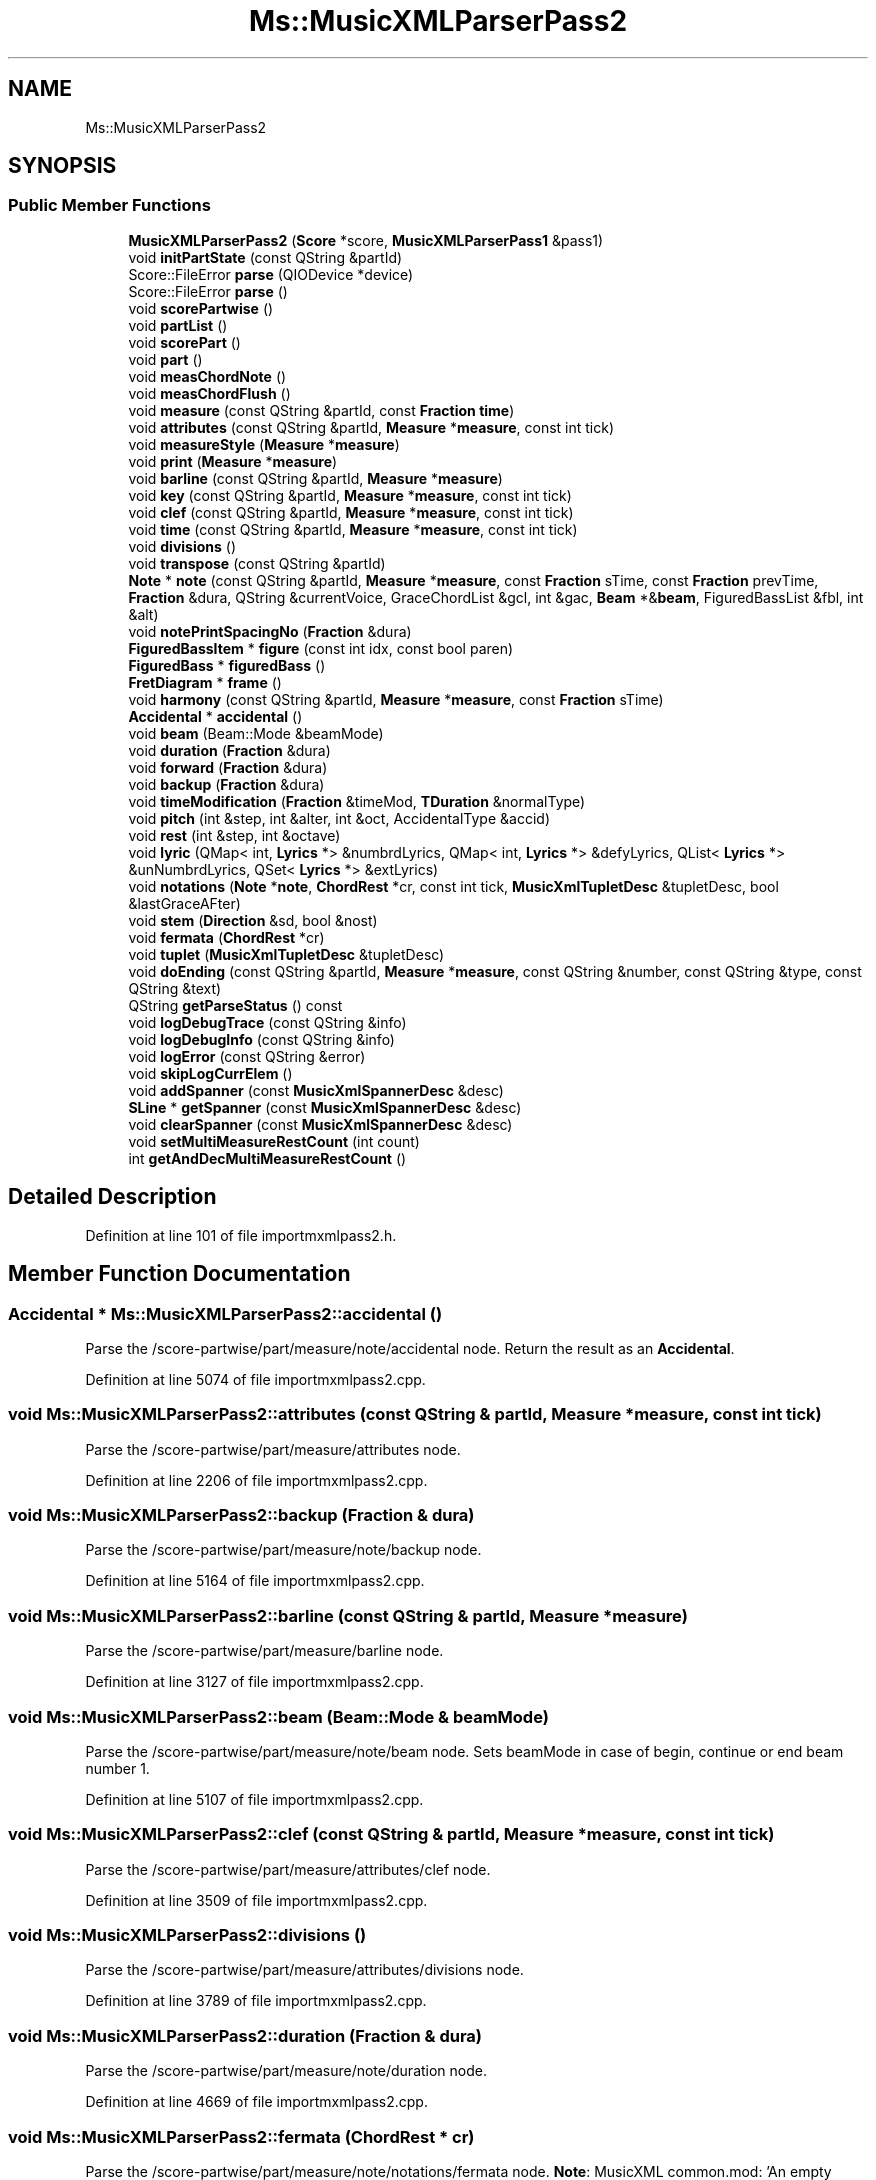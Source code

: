 .TH "Ms::MusicXMLParserPass2" 3 "Mon Jun 5 2017" "MuseScore-2.2" \" -*- nroff -*-
.ad l
.nh
.SH NAME
Ms::MusicXMLParserPass2
.SH SYNOPSIS
.br
.PP
.SS "Public Member Functions"

.in +1c
.ti -1c
.RI "\fBMusicXMLParserPass2\fP (\fBScore\fP *score, \fBMusicXMLParserPass1\fP &pass1)"
.br
.ti -1c
.RI "void \fBinitPartState\fP (const QString &partId)"
.br
.ti -1c
.RI "Score::FileError \fBparse\fP (QIODevice *device)"
.br
.ti -1c
.RI "Score::FileError \fBparse\fP ()"
.br
.ti -1c
.RI "void \fBscorePartwise\fP ()"
.br
.ti -1c
.RI "void \fBpartList\fP ()"
.br
.ti -1c
.RI "void \fBscorePart\fP ()"
.br
.ti -1c
.RI "void \fBpart\fP ()"
.br
.ti -1c
.RI "void \fBmeasChordNote\fP ()"
.br
.ti -1c
.RI "void \fBmeasChordFlush\fP ()"
.br
.ti -1c
.RI "void \fBmeasure\fP (const QString &partId, const \fBFraction\fP \fBtime\fP)"
.br
.ti -1c
.RI "void \fBattributes\fP (const QString &partId, \fBMeasure\fP *\fBmeasure\fP, const int tick)"
.br
.ti -1c
.RI "void \fBmeasureStyle\fP (\fBMeasure\fP *\fBmeasure\fP)"
.br
.ti -1c
.RI "void \fBprint\fP (\fBMeasure\fP *\fBmeasure\fP)"
.br
.ti -1c
.RI "void \fBbarline\fP (const QString &partId, \fBMeasure\fP *\fBmeasure\fP)"
.br
.ti -1c
.RI "void \fBkey\fP (const QString &partId, \fBMeasure\fP *\fBmeasure\fP, const int tick)"
.br
.ti -1c
.RI "void \fBclef\fP (const QString &partId, \fBMeasure\fP *\fBmeasure\fP, const int tick)"
.br
.ti -1c
.RI "void \fBtime\fP (const QString &partId, \fBMeasure\fP *\fBmeasure\fP, const int tick)"
.br
.ti -1c
.RI "void \fBdivisions\fP ()"
.br
.ti -1c
.RI "void \fBtranspose\fP (const QString &partId)"
.br
.ti -1c
.RI "\fBNote\fP * \fBnote\fP (const QString &partId, \fBMeasure\fP *\fBmeasure\fP, const \fBFraction\fP sTime, const \fBFraction\fP prevTime, \fBFraction\fP &dura, QString &currentVoice, GraceChordList &gcl, int &gac, \fBBeam\fP *&\fBbeam\fP, FiguredBassList &fbl, int &alt)"
.br
.ti -1c
.RI "void \fBnotePrintSpacingNo\fP (\fBFraction\fP &dura)"
.br
.ti -1c
.RI "\fBFiguredBassItem\fP * \fBfigure\fP (const int idx, const bool paren)"
.br
.ti -1c
.RI "\fBFiguredBass\fP * \fBfiguredBass\fP ()"
.br
.ti -1c
.RI "\fBFretDiagram\fP * \fBframe\fP ()"
.br
.ti -1c
.RI "void \fBharmony\fP (const QString &partId, \fBMeasure\fP *\fBmeasure\fP, const \fBFraction\fP sTime)"
.br
.ti -1c
.RI "\fBAccidental\fP * \fBaccidental\fP ()"
.br
.ti -1c
.RI "void \fBbeam\fP (Beam::Mode &beamMode)"
.br
.ti -1c
.RI "void \fBduration\fP (\fBFraction\fP &dura)"
.br
.ti -1c
.RI "void \fBforward\fP (\fBFraction\fP &dura)"
.br
.ti -1c
.RI "void \fBbackup\fP (\fBFraction\fP &dura)"
.br
.ti -1c
.RI "void \fBtimeModification\fP (\fBFraction\fP &timeMod, \fBTDuration\fP &normalType)"
.br
.ti -1c
.RI "void \fBpitch\fP (int &step, int &alter, int &oct, AccidentalType &accid)"
.br
.ti -1c
.RI "void \fBrest\fP (int &step, int &octave)"
.br
.ti -1c
.RI "void \fBlyric\fP (QMap< int, \fBLyrics\fP *> &numbrdLyrics, QMap< int, \fBLyrics\fP *> &defyLyrics, QList< \fBLyrics\fP *> &unNumbrdLyrics, QSet< \fBLyrics\fP *> &extLyrics)"
.br
.ti -1c
.RI "void \fBnotations\fP (\fBNote\fP *\fBnote\fP, \fBChordRest\fP *cr, const int tick, \fBMusicXmlTupletDesc\fP &tupletDesc, bool &lastGraceAFter)"
.br
.ti -1c
.RI "void \fBstem\fP (\fBDirection\fP &sd, bool &nost)"
.br
.ti -1c
.RI "void \fBfermata\fP (\fBChordRest\fP *cr)"
.br
.ti -1c
.RI "void \fBtuplet\fP (\fBMusicXmlTupletDesc\fP &tupletDesc)"
.br
.ti -1c
.RI "void \fBdoEnding\fP (const QString &partId, \fBMeasure\fP *\fBmeasure\fP, const QString &number, const QString &type, const QString &text)"
.br
.ti -1c
.RI "QString \fBgetParseStatus\fP () const"
.br
.ti -1c
.RI "void \fBlogDebugTrace\fP (const QString &info)"
.br
.ti -1c
.RI "void \fBlogDebugInfo\fP (const QString &info)"
.br
.ti -1c
.RI "void \fBlogError\fP (const QString &error)"
.br
.ti -1c
.RI "void \fBskipLogCurrElem\fP ()"
.br
.ti -1c
.RI "void \fBaddSpanner\fP (const \fBMusicXmlSpannerDesc\fP &desc)"
.br
.ti -1c
.RI "\fBSLine\fP * \fBgetSpanner\fP (const \fBMusicXmlSpannerDesc\fP &desc)"
.br
.ti -1c
.RI "void \fBclearSpanner\fP (const \fBMusicXmlSpannerDesc\fP &desc)"
.br
.ti -1c
.RI "void \fBsetMultiMeasureRestCount\fP (int count)"
.br
.ti -1c
.RI "int \fBgetAndDecMultiMeasureRestCount\fP ()"
.br
.in -1c
.SH "Detailed Description"
.PP 
Definition at line 101 of file importmxmlpass2\&.h\&.
.SH "Member Function Documentation"
.PP 
.SS "\fBAccidental\fP * Ms::MusicXMLParserPass2::accidental ()"
Parse the /score-partwise/part/measure/note/accidental node\&. Return the result as an \fBAccidental\fP\&. 
.PP
Definition at line 5074 of file importmxmlpass2\&.cpp\&.
.SS "void Ms::MusicXMLParserPass2::attributes (const QString & partId, \fBMeasure\fP * measure, const int tick)"
Parse the /score-partwise/part/measure/attributes node\&. 
.PP
Definition at line 2206 of file importmxmlpass2\&.cpp\&.
.SS "void Ms::MusicXMLParserPass2::backup (\fBFraction\fP & dura)"
Parse the /score-partwise/part/measure/note/backup node\&. 
.PP
Definition at line 5164 of file importmxmlpass2\&.cpp\&.
.SS "void Ms::MusicXMLParserPass2::barline (const QString & partId, \fBMeasure\fP * measure)"
Parse the /score-partwise/part/measure/barline node\&. 
.PP
Definition at line 3127 of file importmxmlpass2\&.cpp\&.
.SS "void Ms::MusicXMLParserPass2::beam (Beam::Mode & beamMode)"
Parse the /score-partwise/part/measure/note/beam node\&. Sets beamMode in case of begin, continue or end beam number 1\&. 
.PP
Definition at line 5107 of file importmxmlpass2\&.cpp\&.
.SS "void Ms::MusicXMLParserPass2::clef (const QString & partId, \fBMeasure\fP * measure, const int tick)"
Parse the /score-partwise/part/measure/attributes/clef node\&. 
.PP
Definition at line 3509 of file importmxmlpass2\&.cpp\&.
.SS "void Ms::MusicXMLParserPass2::divisions ()"
Parse the /score-partwise/part/measure/attributes/divisions node\&. 
.PP
Definition at line 3789 of file importmxmlpass2\&.cpp\&.
.SS "void Ms::MusicXMLParserPass2::duration (\fBFraction\fP & dura)"
Parse the /score-partwise/part/measure/note/duration node\&. 
.PP
Definition at line 4669 of file importmxmlpass2\&.cpp\&.
.SS "void Ms::MusicXMLParserPass2::fermata (\fBChordRest\fP * cr)"
Parse the /score-partwise/part/measure/note/notations/fermata node\&. \fBNote\fP: MusicXML common\&.mod: 'An empty fermata element represents a normal fermata\&.' 
.PP
Definition at line 5939 of file importmxmlpass2\&.cpp\&.
.SS "\fBFiguredBassItem\fP * Ms::MusicXMLParserPass2::figure (const int idx, const bool paren)"
Parse the /score-partwise/part/measure/harmony/figured-bass/figure node\&. Return the result as a \fBFiguredBassItem\fP\&. 
.PP
Definition at line 4695 of file importmxmlpass2\&.cpp\&.
.SS "\fBFiguredBass\fP * Ms::MusicXMLParserPass2::figuredBass ()"
Parse the /score-partwise/part/measure/harmony/figured-bass node\&. TODO check description: Set the \fBFiguredBass\fP state based on the MusicXML <figured-bass> node de\&. \fBNote\fP that onNote and ticks must be set by the MusicXML importer, as the required context is not present in the items DOM tree\&. Exception: if a <duration> element is present, tick can be set\&. Return the result as a \fBFiguredBass\fP if valid, non-empty figure(s) are found\&. Return 0 in case of error\&. 
.PP
Definition at line 4767 of file importmxmlpass2\&.cpp\&.
.SS "void Ms::MusicXMLParserPass2::forward (\fBFraction\fP & dura)"
Parse the /score-partwise/part/measure/note/forward node\&. 
.PP
Definition at line 5140 of file importmxmlpass2\&.cpp\&.
.SS "\fBFretDiagram\fP * Ms::MusicXMLParserPass2::frame ()"
Parse the /score-partwise/part/measure/harmony/frame node\&. Return the result as a \fBFretDiagram\fP\&. 
.PP
Definition at line 4819 of file importmxmlpass2\&.cpp\&.
.SS "int Ms::MusicXMLParserPass2::getAndDecMultiMeasureRestCount ()"
Return current multi-measure rest counter\&. Decrement counter if possible (not beyond -1)\&. 
.PP
Definition at line 1504 of file importmxmlpass2\&.cpp\&.
.SS "void Ms::MusicXMLParserPass2::harmony (const QString & partId, \fBMeasure\fP * measure, const \fBFraction\fP sTime)"
Parse the /score-partwise/part/measure/harmony node\&. 
.PP
Definition at line 4877 of file importmxmlpass2\&.cpp\&.
.SS "void Ms::MusicXMLParserPass2::initPartState (const QString & partId)"
Initialize members as required for reading the MusicXML part element\&. TODO: factor out part reading into a separate class TODO: preferably use automatically initialized variables \fBNote\fP that Qt automatically initializes new elements in QVector (tuplets)\&. 
.PP
Definition at line 1437 of file importmxmlpass2\&.cpp\&.
.SS "void Ms::MusicXMLParserPass2::key (const QString & partId, \fBMeasure\fP * measure, const int tick)"
Parse the /score-partwise/part/measure/attributes/key node\&. 
.PP
Definition at line 3428 of file importmxmlpass2\&.cpp\&.
.SS "void Ms::MusicXMLParserPass2::logDebugInfo (const QString & info)"
Log debug \fIinfo\fP (non-fatal events relevant for debugging)\&. 
.PP
Definition at line 1520 of file importmxmlpass2\&.cpp\&.
.SS "void Ms::MusicXMLParserPass2::logError (const QString & error)"
Log \fIerror\fP (possibly non-fatal but to be reported to the user anyway)\&. 
.PP
Definition at line 1534 of file importmxmlpass2\&.cpp\&.
.SS "void Ms::MusicXMLParserPass2::lyric (QMap< int, \fBLyrics\fP *> & numbrdLyrics, QMap< int, \fBLyrics\fP *> & defyLyrics, QList< \fBLyrics\fP *> & unNumbrdLyrics, QSet< \fBLyrics\fP *> & extLyrics)"
Parse the /score-partwise/part/measure/note/lyric node\&. 
.PP
Definition at line 5299 of file importmxmlpass2\&.cpp\&.
.SS "void Ms::MusicXMLParserPass2::measure (const QString & partId, const \fBFraction\fP time)"
Parse the /score-partwise/part/measure node\&. 
.PP
Definition at line 2037 of file importmxmlpass2\&.cpp\&.
.SS "void Ms::MusicXMLParserPass2::measureStyle (\fBMeasure\fP * measure)"
Parse the /score-partwise/part/measure/measure-style node\&. Initializes the 'in multi-measure rest' state 
.PP
Definition at line 2237 of file importmxmlpass2\&.cpp\&.
.SS "void Ms::MusicXMLParserPass2::notations (\fBNote\fP * note, \fBChordRest\fP * cr, const int tick, \fBMusicXmlTupletDesc\fP & tupletDesc, bool & lastGraceAFter)"
Parse the /score-partwise/part/measure/note/notations node\&. \fBNote\fP that some notations attach to notes only in \fBMuseScore\fP, which means trying to attach them to a rest will crash, as in that case note is 0\&. 
.PP
Definition at line 5403 of file importmxmlpass2\&.cpp\&.
.SS "\fBNote\fP * Ms::MusicXMLParserPass2::note (const QString & partId, \fBMeasure\fP * measure, const \fBFraction\fP sTime, const \fBFraction\fP prevSTime, \fBFraction\fP & dura, QString & currentVoice, GraceChordList & gcl, int & gac, \fBBeam\fP *& currBeam, FiguredBassList & fbl, int & alt)"
Parse the /score-partwise/part/measure/note node\&. 
.PP
Definition at line 4082 of file importmxmlpass2\&.cpp\&.
.SS "void Ms::MusicXMLParserPass2::notePrintSpacingNo (\fBFraction\fP & dura)"
Parse the /score-partwise/part/measure/note node for a note with print-spacing='no'\&. These are handled like a forward: only moving the time forward\&. 
.PP
Definition at line 4612 of file importmxmlpass2\&.cpp\&.
.SS "Score::FileError Ms::MusicXMLParserPass2::parse (QIODevice * device)"
Parse MusicXML in \fIdevice\fP and extract pass 2 data\&. 
.PP
Definition at line 1610 of file importmxmlpass2\&.cpp\&.
.SS "Score::FileError Ms::MusicXMLParserPass2::parse ()"
Start the parsing process, after verifying the top-level node is score-partwise 
.PP
Definition at line 1627 of file importmxmlpass2\&.cpp\&.
.SS "void Ms::MusicXMLParserPass2::part ()"
Parse the /score-partwise/part node\&. 
.PP
Definition at line 1728 of file importmxmlpass2\&.cpp\&.
.SS "void Ms::MusicXMLParserPass2::partList ()"
Parse the /score-partwise/part-list node\&. 
.PP
Definition at line 1685 of file importmxmlpass2\&.cpp\&.
.SS "void Ms::MusicXMLParserPass2::pitch (int & step, int & alter, int & oct, AccidentalType & accid)"
Parse the /score-partwise/part/measure/note/pitch node\&. 
.PP
Definition at line 5228 of file importmxmlpass2\&.cpp\&.
.SS "void Ms::MusicXMLParserPass2::print (\fBMeasure\fP * measure)"
Parse the /score-partwise/part/measure/print node\&. 
.PP
Definition at line 2266 of file importmxmlpass2\&.cpp\&.
.SS "void Ms::MusicXMLParserPass2::rest (int & step, int & octave)"
Parse the /score-partwise/part/measure/note/rest node\&. 
.PP
Definition at line 5284 of file importmxmlpass2\&.cpp\&.
.SS "void Ms::MusicXMLParserPass2::scorePartwise ()"
Parse the MusicXML top-level (XPath /score-partwise) node\&. 
.PP
Definition at line 1658 of file importmxmlpass2\&.cpp\&.
.SS "void Ms::MusicXMLParserPass2::setMultiMeasureRestCount (int count)"
Set the multi-measure rest counter\&. 
.PP
Definition at line 1490 of file importmxmlpass2\&.cpp\&.
.SS "void Ms::MusicXMLParserPass2::skipLogCurrElem ()"
Skip the current element, log debug as info\&. 
.PP
Definition at line 1596 of file importmxmlpass2\&.cpp\&.
.SS "void Ms::MusicXMLParserPass2::stem (\fBDirection\fP & sd, bool & nost)"
Parse the /score-partwise/part/measure/note/stem node\&. 
.PP
Definition at line 5908 of file importmxmlpass2\&.cpp\&.
.SS "void Ms::MusicXMLParserPass2::time (const QString & partId, \fBMeasure\fP * measure, const int tick)"
Parse the /score-partwise/part/measure/attributes/time node\&. 
.PP
Definition at line 3694 of file importmxmlpass2\&.cpp\&.
.SS "void Ms::MusicXMLParserPass2::timeModification (\fBFraction\fP & timeMod, \fBTDuration\fP & normalType)"
Parse the /score-partwise/part/measure/note/time-modification node\&. 
.PP
Definition at line 5184 of file importmxmlpass2\&.cpp\&.
.SS "void Ms::MusicXMLParserPass2::transpose (const QString & partId)"
Parse the /score-partwise/part/measure/attributes/transpose node\&. 
.PP
Definition at line 3750 of file importmxmlpass2\&.cpp\&.
.SS "void Ms::MusicXMLParserPass2::tuplet (\fBMusicXmlTupletDesc\fP & tupletDesc)"
Parse the /score-partwise/part/measure/note/notations/tuplet node\&. 
.PP
Definition at line 5964 of file importmxmlpass2\&.cpp\&.

.SH "Author"
.PP 
Generated automatically by Doxygen for MuseScore-2\&.2 from the source code\&.

